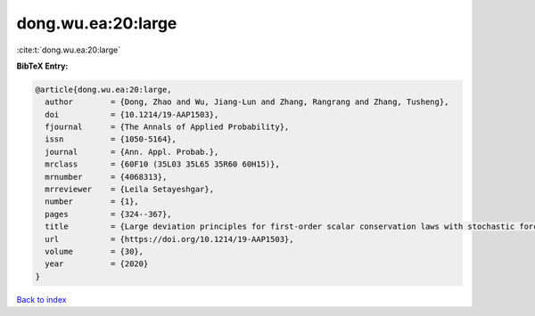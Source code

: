dong.wu.ea:20:large
===================

:cite:t:`dong.wu.ea:20:large`

**BibTeX Entry:**

.. code-block:: bibtex

   @article{dong.wu.ea:20:large,
     author        = {Dong, Zhao and Wu, Jiang-Lun and Zhang, Rangrang and Zhang, Tusheng},
     doi           = {10.1214/19-AAP1503},
     fjournal      = {The Annals of Applied Probability},
     issn          = {1050-5164},
     journal       = {Ann. Appl. Probab.},
     mrclass       = {60F10 (35L03 35L65 35R60 60H15)},
     mrnumber      = {4068313},
     mrreviewer    = {Leila Setayeshgar},
     number        = {1},
     pages         = {324--367},
     title         = {Large deviation principles for first-order scalar conservation laws with stochastic forcing},
     url           = {https://doi.org/10.1214/19-AAP1503},
     volume        = {30},
     year          = {2020}
   }

`Back to index <../By-Cite-Keys.html>`_
